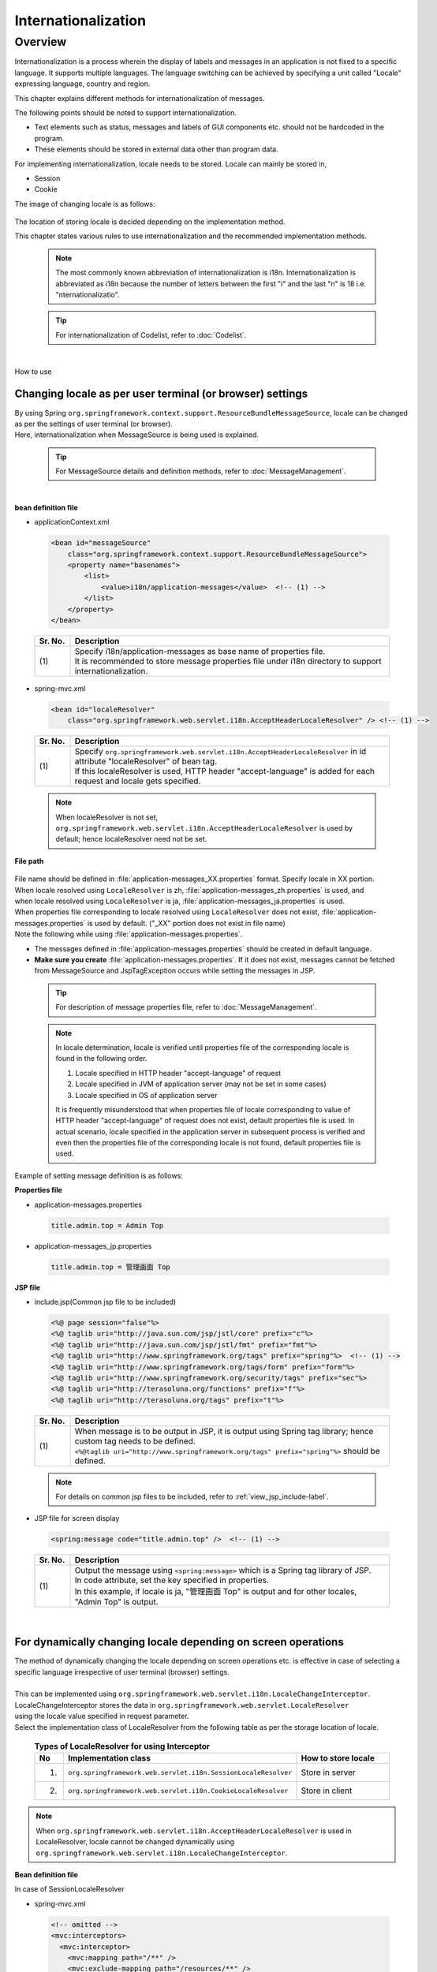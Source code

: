 Internationalization
================================================================================

.. only:: html

 .. contents:: Table of Contents
    :depth: 3
    :local:

Overview
--------------------------------------------------------------------------------

Internationalization is a process wherein the display of labels and messages in an application is not fixed to a specific language. It supports multiple languages. The language switching can be achieved by specifying a unit called "Locale" expressing language, country and region.

This chapter explains different methods for internationalization of messages.

| The following points should be noted to support internationalization.

* Text elements such as status, messages and labels of GUI components etc. should not be hardcoded in the program.
* These elements should be stored in external data other than program data.

For implementing internationalization, locale needs to be stored. Locale can mainly be stored in,

* Session
* Cookie



The image of changing locale is as follows:

 .. figure:: ./images_Internationalization/i18n_change_image.png
    :alt: locale change image
    :width: 40%

The location of storing locale is decided depending on the implementation method.

This chapter states various rules to use internationalization and the recommended implementation methods.

    .. note::

      The most commonly known abbreviation of internationalization is i18n.
      Internationalization is abbreviated as i18n because the number of letters between the first "i" and 
      the last "n" is 18 i.e. "nternationalizatio".

    .. tip::

      For internationalization of Codelist, refer to :doc:`Codelist`.

|

How to use

Changing locale as per user terminal (or browser) settings
^^^^^^^^^^^^^^^^^^^^^^^^^^^^^^^^^^^^^^^^^^^^^^^^^^^^^^^^^^^^^^^^^^^^^^^^^^^^^^^^^^

| By using Spring ``org.springframework.context.support.ResourceBundleMessageSource``, locale can be changed as per the settings of user terminal (or browser).
| Here, internationalization when MessageSource is being used is explained.

    .. tip::

     For MessageSource details and definition methods, refer to :doc:`MessageManagement`.

|

**bean definition file**

- applicationContext.xml

 .. code-block:: xml

    <bean id="messageSource"
        class="org.springframework.context.support.ResourceBundleMessageSource">
        <property name="basenames">
            <list>
                <value>i18n/application-messages</value>  <!-- (1) -->
            </list>
        </property>
    </bean>

 .. tabularcolumns:: |p{0.10\linewidth}|p{0.90\linewidth}|
 .. list-table::
    :header-rows: 1
    :widths: 10 90

    * - | Sr. No.
      - | Description
    * - | (1)
      - | Specify i18n/application-messages as base name of properties file.
        | It is recommended to store message properties file under i18n directory to support internationalization.

- spring-mvc.xml

 .. code-block:: xml

    <bean id="localeResolver"
        class="org.springframework.web.servlet.i18n.AcceptHeaderLocaleResolver" /> <!-- (1) -->

 .. tabularcolumns:: |p{0.10\linewidth}|p{0.90\linewidth}|
 .. list-table::
    :header-rows: 1
    :widths: 10 90

    * - | Sr. No.
      - | Description
    * - | (1)
      - | Specify ``org.springframework.web.servlet.i18n.AcceptHeaderLocaleResolver`` in id attribute "localeResolver" of bean tag.
        | If this localeResolver is used, HTTP header "accept-language" is added for each request and locale gets specified.

 .. note::

  When localeResolver is not set, ``org.springframework.web.servlet.i18n.AcceptHeaderLocaleResolver`` is used by default; hence localeResolver need not be set.


**File path**

 .. figure:: ./images_Internationalization/i18n_properties_filepath.png
    :alt: properties filepath
    :width: 40%

| File name should be defined in \ :file:`application-messages_XX.properties`\  format. Specify locale in XX portion.
| When locale resolved using \ ``LocaleResolver``\  is zh, \ :file:`application-messages_zh.properties`\  is used, and
| when locale resolved using \ ``LocaleResolver``\  is ja, \ :file:`application-messages_ja.properties`\  is used.
| When properties file corresponding to locale resolved using \ ``LocaleResolver``\  does not exist, \ :file:`application-messages.properties`\  is used by default. ("_XX" portion does not exist in file name)
| Note the following while using \ :file:`application-messages.properties`\ .

* The messages defined in \ :file:`application-messages.properties`\  should be created in default language.
* **Make sure you create** \ :file:`application-messages.properties`\ . If it does not exist, messages cannot be fetched from MessageSource and JspTagException occurs while setting the messages in JSP.

 .. tip::

   For description of message properties file, refer to :doc:`MessageManagement`.

 .. note::

  In locale determination, locale is verified until properties file of the corresponding locale is found in the following order.

  #. Locale specified in HTTP header "accept-language" of request
  #. Locale specified in JVM of application server (may not be set in some cases)
  #. Locale specified in OS of application server

  It is frequently misunderstood that when properties file of locale corresponding to value of HTTP header "accept-language" of request does not exist, default properties file is used.
  In actual scenario, locale specified in the application server in subsequent process is verified and even then the properties file of the corresponding locale is not found, default properties file is used.

Example of setting message definition is as follows:

**Properties file**

- application-messages.properties

 .. code-block:: properties

    title.admin.top = Admin Top

- application-messages_jp.properties

 .. code-block:: properties

    title.admin.top = 管理画面 Top

**JSP file**

- include.jsp(Common jsp file to be included)

 .. code-block:: jsp

  <%@ page session="false"%>
  <%@ taglib uri="http://java.sun.com/jsp/jstl/core" prefix="c"%>
  <%@ taglib uri="http://java.sun.com/jsp/jstl/fmt" prefix="fmt"%>
  <%@ taglib uri="http://www.springframework.org/tags" prefix="spring"%>  <!-- (1) -->
  <%@ taglib uri="http://www.springframework.org/tags/form" prefix="form"%>
  <%@ taglib uri="http://www.springframework.org/security/tags" prefix="sec"%>
  <%@ taglib uri="http://terasoluna.org/functions" prefix="f"%>
  <%@ taglib uri="http://terasoluna.org/tags" prefix="t"%>

 .. tabularcolumns:: |p{0.10\linewidth}|p{0.90\linewidth}|
 .. list-table::
    :header-rows: 1
    :widths: 10 90

    * - | Sr. No.
      - | Description
    * - | (1)
      - | When message is to be output in JSP, it is output using Spring tag library; hence custom tag needs to be defined.
        | ``<%@taglib uri="http://www.springframework.org/tags" prefix="spring"%>``  should be defined.

 .. note::

  For details on common jsp files to be included, refer to :ref:`view_jsp_include-label`.


- JSP file for screen display

 .. code-block:: java

  <spring:message code="title.admin.top" />  <!-- (1) -->

 .. tabularcolumns:: |p{0.10\linewidth}|p{0.90\linewidth}|
 .. list-table::
    :header-rows: 1
    :widths: 10 90

    * - | Sr. No.
      - | Description
    * - | (1)
      - | Output the message using ``<spring:message>``  which is a Spring tag library of JSP.
        | In code attribute, set the key specified in properties.
        | In this example, if locale is ja, "管理画面 Top" is output and for other locales, "Admin Top" is output.

|

For dynamically changing locale depending on screen operations
^^^^^^^^^^^^^^^^^^^^^^^^^^^^^^^^^^^^^^^^^^^^^^^^^^^^^^^^^^^^^^^^^^^^^^^^^^^^^^^^
| The method of dynamically changing the locale depending on screen operations etc. is effective in case of selecting a specific language irrespective of user terminal (browser) settings.
| 
| This can be implemented using ``org.springframework.web.servlet.i18n.LocaleChangeInterceptor``.
| LocaleChangeInterceptor stores the data in ``org.springframework.web.servlet.LocaleResolver``
| using the locale value specified in request parameter.

| Select the implementation class of LocaleResolver from the following table as per the storage location  of locale.

 .. tabularcolumns:: |p{0.05\linewidth}|p{0.60\linewidth}|p{0.35\linewidth}|
 .. list-table:: **Types of LocaleResolver for using Interceptor**
    :header-rows: 1
    :widths: 5 60 35

    * - No
      - Implementation class
      - How to store locale
    * - 1.
      - ``org.springframework.web.servlet.i18n.SessionLocaleResolver``
      - | Store in server
    * - 2.
      - ``org.springframework.web.servlet.i18n.CookieLocaleResolver``
      - | Store in client

.. note::

 When ``org.springframework.web.servlet.i18n.AcceptHeaderLocaleResolver`` is used in LocaleResolver,
 locale cannot be changed dynamically using ``org.springframework.web.servlet.i18n.LocaleChangeInterceptor``.

**Bean definition file**

In case of SessionLocaleResolver

- spring-mvc.xml

 .. code-block:: xml

  <!-- omitted -->
  <mvc:interceptors>
    <mvc:interceptor>
      <mvc:mapping path="/**" />
      <mvc:exclude-mapping path="/resources/**" />
      <mvc:exclude-mapping path="/**/*.html" />
      <bean
        class="org.springframework.web.servlet.i18n.LocaleChangeInterceptor">  <!-- (1) -->
      </bean>
	  <!-- omitted -->
    </mvc:interceptor>
  </mvc:interceptors>

  <bean id="localeResolver" class="org.springframework.web.servlet.i18n.SessionLocaleResolver">  <!-- (2) -->
      <property name="defaultLocale" value="en"/>  <!-- (3) -->
  </bean>

 .. tabularcolumns:: |p{0.10\linewidth}|p{0.90\linewidth}|
 .. list-table::
    :header-rows: 1
    :widths: 10 90

    * - | Sr. No.
      - | Description
    * - | (1)
      - | Define ``org.springframework.web.servlet.i18n.LocaleChangeInterceptor`` in interceptor of Spring MVC.
    * - | (2)
      - | Define id attribute of bean tag in "localeResolver" and specify the class wherein ``org.springframework.web.servlet.LocaleResolver`` is implemented.
        | In this example, ``org.springframework.web.servlet.i18n.SessionLocaleResolver`` that stores locale in session is specified.
        | id attribute of bean tag should be set as "localeResolver".
        | By performing these settings, LocaleResolver used in ``org.springframework.web.servlet.i18n.LocaleChangeInterceptor`` gets set in LocaleResolver of (3).
    * - | (3)
      - | When locale is not specified in request parameter, locale specified in defaultLocale is enabled. In this case, the value fetched in ``HttpServletRequest#getLocale`` is considered.

.. _i18n_change_locale_key:

* When changing key of locale to be set in request parameter

- spring-mvc.xml

 .. code-block:: xml

      <bean
        class="org.springframework.web.servlet.i18n.LocaleChangeInterceptor">
        <property name="paramName" value="lang"/>  <!-- (1) -->
      </bean>

 .. tabularcolumns:: |p{0.10\linewidth}|p{0.90\linewidth}|
 .. list-table::
    :header-rows: 1
    :widths: 10 90

    * - | Sr. No.
      - | Description
    * - | (1)
      - | In paramName, specify the key of locale set in request parameter. In this example, it is "request URL?lang=xx".
        | **When key is not specified, "locale" gets set.** With "request URL?locale=xx", it becomes :ref:`enabled<i18n_set_locale_jsp>`.


In case of CookieLocaleResolver

- spring-mvc.xml

 .. code-block:: xml

  <!-- omitted -->
  <mvc:interceptors>
    <mvc:interceptor>
      <mvc:mapping path="/**" />
      <mvc:exclude-mapping path="/resources/**" />
      <mvc:exclude-mapping path="/**/*.html" />
      <bean
        class="org.springframework.web.servlet.i18n.LocaleChangeInterceptor">  <!-- (1) -->
      </bean>
	  <!-- omitted -->
    </mvc:interceptor>
  </mvc:interceptors>

  <bean id="localeResolver" class="org.springframework.web.servlet.i18n.CookieLocaleResolver">  <!-- (2) -->
        <property name="defaultLocale" value="en"/>  <!-- (3) -->
        <property name="cookieName" value="localeCookie"/>  <!-- (4) -->
  </bean>

 .. tabularcolumns:: |p{0.10\linewidth}|p{0.90\linewidth}|
 .. list-table::
    :header-rows: 1
    :widths: 10 90

    * - | Sr. No.
      - | Description
    * - | (1)
      - | Define ``org.springframework.web.servlet.i18n.LocaleChangeInterceptor`` in Spring MVC interceptor.
    * - | (2)
      - | In id attribute "localeResolver" of bean tag, specify ``org.springframework.web.servlet.i18n.CookieLocaleResolver``.
        | id attribute of bean tag should be set as "localeResolver".
        | By performing these settings, LocaleResolver used in ``org.springframework.web.servlet.i18n.LocaleChangeInterceptor`` is set to LocaleResolver of (3).
    * - | (3)
      - | When locale is not specified, locale specified in defaultLocale is enabled. In this case, the value fetched in ``HttpServletRequest#getLocale`` is considered.
    * - | (4)
      - | The value specified in cookieName properties is considered cookie name. If not specified, it is considered as ``org.springframework.web.servlet.i18n.CookieLocaleResolver.LOCALE``. It is recommended to change the same since use of springframework is explicit.

* When changing the key of locale to be set in request parameter

:ref:`settings<i18n_change_locale_key>` are similar to SessionLocaleResolver.

See the example below for properties settings.


**Properties file**

- application-messages.properties

 .. code-block:: properties

    i.xx.yy.0001 = changed locale
    i.xx.yy.0002 = Confirm change of locale at next screen

- application-messages_ja.properties

 .. code-block:: properties

    i.xx.yy.0001 = Localeを変更しました。
    i.xx.yy.0002 = 次の画面でのLocale変更を確認

.. _i18n_set_locale_jsp:

**JSP file**

- JSP file for screen display

 .. code-block:: jsp

    <a href='${pageContext.request.contextPath}?locale=en'>English</a>  <!-- (1) -->
    <a href='${pageContext.request.contextPath}?locale=ja'>Japanese</a>
    <spring:message code="i.xx.yy.0001" />

 .. tabularcolumns:: |p{0.10\linewidth}|p{0.90\linewidth}|
 .. list-table::
    :header-rows: 1
    :widths: 10 90

    * - | Sr. No.
      - | Description
    * - | (1)
      - | Submit the request parameter key specified in paramName of LocaleChangeInterceptor.
        | In the above example, it is changed to English locale in English link and to Japanese locale in Japanese link.
        | Hereafter, the selected locale is enabled.
        | As "en" properties file does not exist, English locale is read from properties file by default.

 .. tip::

     * Spring tag library should be defined in common jsp files to be included.
     * For details on common jsp files to be included, refer to :ref:`view_jsp_include-label`.

Following is an example of changing locale depending on screen operations.

.. figure:: ./images_Internationalization/i18n_change_locale_on_screen.png
   :alt: i18n change locale on screen
   :width: 30%
   :align: center

.. raw:: latex

   \newpage

